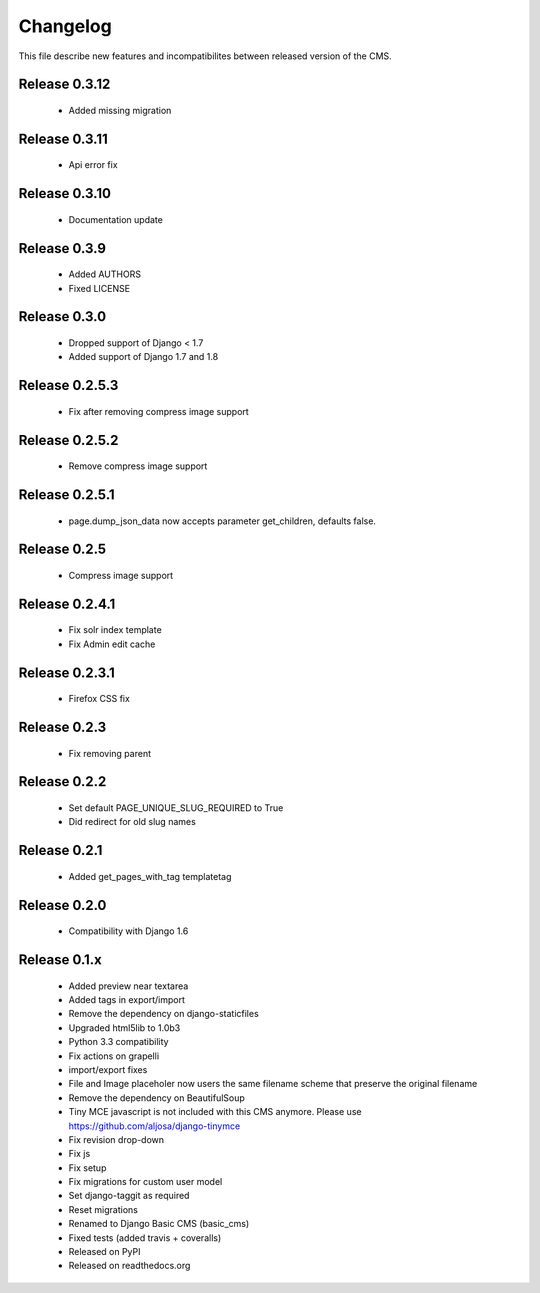 ============
 Changelog
============

This file describe new features and incompatibilites between released version of the CMS.

Release 0.3.12
=============

    * Added missing migration


Release 0.3.11
=============

    * Api error fix

Release 0.3.10
=============

    * Documentation update

Release 0.3.9
=============

    * Added AUTHORS
    * Fixed LICENSE


Release 0.3.0
=============

    * Dropped support of Django < 1.7
    * Added support of Django 1.7 and 1.8



Release 0.2.5.3
===============

    * Fix after removing compress image support


Release 0.2.5.2
===============

    * Remove compress image support

Release 0.2.5.1
===============

    * page.dump_json_data now accepts parameter get_children, defaults false.

Release 0.2.5
===============

    * Compress image support

Release 0.2.4.1
===============

    * Fix solr index template
    * Fix Admin edit cache

Release 0.2.3.1
===============

    * Firefox CSS fix

Release 0.2.3
==============

    * Fix removing parent


Release 0.2.2
==============

    * Set default PAGE_UNIQUE_SLUG_REQUIRED to True
    * Did redirect for old slug names


Release 0.2.1
==============

    * Added get_pages_with_tag templatetag


Release 0.2.0
==============

    * Compatibility with Django 1.6


Release 0.1.x
==============

    * Added preview near textarea
    * Added tags in export/import
    * Remove the dependency on django-staticfiles
    * Upgraded html5lib to 1.0b3
    * Python 3.3 compatibility
    * Fix actions on grapelli
    * import/export fixes
    * File and Image placeholer now users the same filename scheme that preserve the original filename
    * Remove the dependency on BeautifulSoup
    * Tiny MCE javascript is not included with this CMS anymore. Please use https://github.com/aljosa/django-tinymce
    * Fix revision drop-down
    * Fix js
    * Fix setup
    * Fix migrations for custom user model
    * Set django-taggit as required
    * Reset migrations
    * Renamed to Django Basic CMS (basic_cms)
    * Fixed tests (added travis + coveralls)
    * Released on PyPI
    * Released on readthedocs.org
